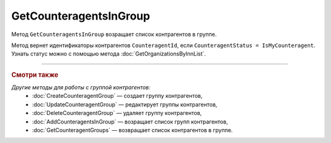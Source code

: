 GetCounteragentsInGroup
=======================

Метод ``GetCounteragentsInGroup`` возращает список контрагентов в группе.

.. http:get:: /GetCounteragentsInGroup

	:queryparam boxId: идентификатор ящика организации.
	:queryparam counteragentGroupId: идентификатор группы контрагентов
	:queryparam offset: номер страницы, которую нужно получить. Необязательный параметр. По умолчанию равен 1.
	:queryparam limit:  количество групп контрагентов на одной странице. Может принимать значения от 1 до 100. Необязательный параметр. По умолчанию равен 100.

	:requestheader Authorization: данные, необходимые для :doc:`авторизации <../Authorization>`.

	:statuscode 200: операция успешно завершена.
	:statuscode 400: данные в запросе имеют неверный формат или отсутствуют обязательные параметры, или невозможно изменить наименование группы по умолчанию.
	:statuscode 401: в запросе отсутствует HTTP-заголовок ``Authorization`` или в этом заголовке содержатся некорректные авторизационные данные.
	:statuscode 402: у организации с указанным идентификатором ``boxId`` закончилась подписка на API.
	:statuscode 404: не найдена группа контрагентов с идентификатором ``CounteragentGroupId``.
	:statuscode 405: используется неподходящий HTTP-метод.
	:statuscode 500: при обработке запроса возникла непредвиденная ошибка.

	:response Body: Тело ответа содержит структуру ``CounteragentInGroupResponse``:

		.. code-block:: protobuf

		    message CounteragentInGroupResponse { 
		        repeated string CounteragentId = 1;
		        required int32 TotalCount = 2;
		    }

		- ``CounteragentId`` — список идентификаторов контрагентов.
		- ``TotalCount`` — количество контрагентов в группе.

Метод вернет идентификаторы контрагентов ``CounteragentId``, если ``CounteragentStatus = IsMyCounteragent``. Узнать статус можно с помощью метода :doc:`GetOrganizationsByInnList`.

----

.. rubric:: Смотри также

*Другие методы для работы с группой контрагентов:*
	- :doc:`CreateCounteragentGroup` — создает группу контрагентов,
	- :doc:`UpdateCounteragentGroup` — редактирует группы контрагентов,
	- :doc:`DeleteCounteragentGroup` — удаляет группу контрагентов,
	- :doc:`AddCounteragentsInGroup` — возращает список групп контрагентов,
	- :doc:`GetCounteragentGroups` — возвращает список контрагентов в группе.